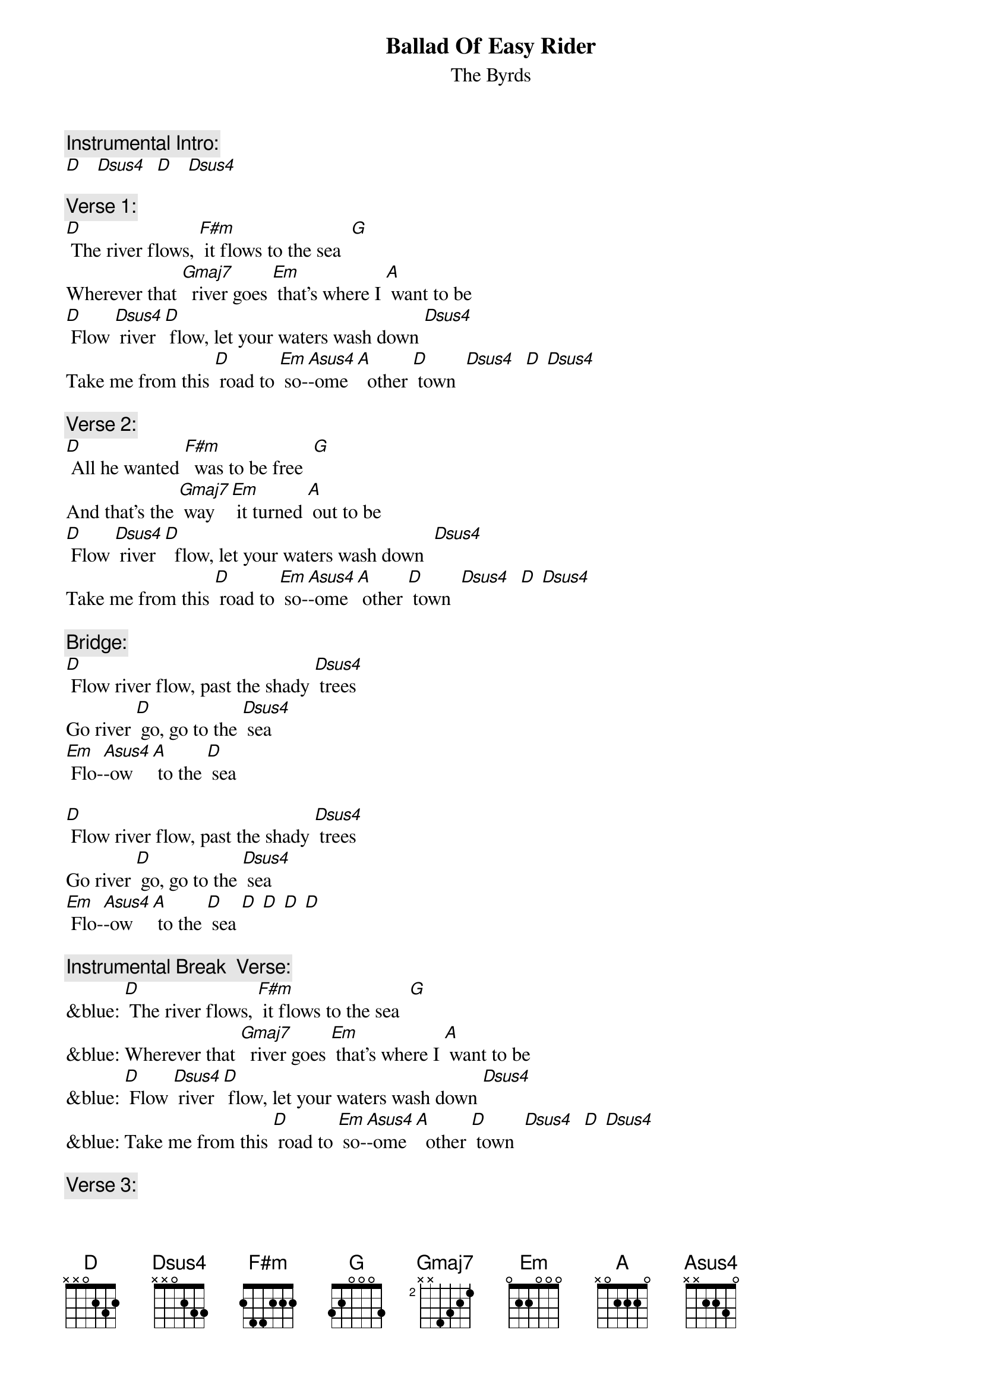 {t: Ballad Of Easy Rider}
{st: The Byrds}

{c: Instrumental Intro: }
[D]   [Dsus4]  [D]   [Dsus4]

{c: Verse 1:}
[D] The river flows, [F#m] it flows to the sea  [G]
Wherever that [Gmaj7]  river goes [Em] that's where I [A] want to be
[D] Flow [Dsus4] river [D] flow, let your waters wash down [Dsus4]
Take me from this [D] road to [Em] so-[Asus4]-ome [A]  other [D] town  [Dsus4]  [D] [Dsus4]

{c: Verse 2:}
[D] All he wanted [F#m]  was to be free  [G]
And that's the [Gmaj7] way [Em] it turned [A] out to be
[D] Flow [Dsus4] river [D]  flow, let your waters wash down  [Dsus4]
Take me from this [D] road to [Em] so-[Asus4]-ome [A] other [D] town  [Dsus4]  [D] [Dsus4]

{c: Bridge:}
[D] Flow river flow, past the shady [Dsus4] trees
Go river [D] go, go to the [Dsus4] sea
[Em] Flo-[Asus4]-ow [A] to the [D] sea

[D] Flow river flow, past the shady [Dsus4] trees
Go river [D] go, go to the [Dsus4] sea
[Em] Flo-[Asus4]-ow [A] to the [D] sea [D] [D] [D] [D]

{c: Instrumental Break  Verse:}
&blue: [D] The river flows, [F#m] it flows to the sea  [G]
&blue: Wherever that [Gmaj7]  river goes [Em] that's where I [A] want to be
&blue: [D] Flow [Dsus4] river [D] flow, let your waters wash down [Dsus4]
&blue: Take me from this [D] road to [Em] so-[Asus4]-ome [A]  other [D] town  [Dsus4]  [D] [Dsus4]

{c: Verse 3:}
[D] The river flows, [F#m]  it flows to the sea  [G]
 Wherever it [Gmaj7] goes    [Em]  that's where I [A] want to be
[D] Flow [Dsus4] river [D] flow, let your waters wash down  [Dsus4]
 Take me from this [D] road to [Em] so-[Asus4]-ome [A] other [D] town

{c: Instrumental Outro:}
[Dsus4]  [D]  [Dsus4]  [D] [Dsus4]  [D]
